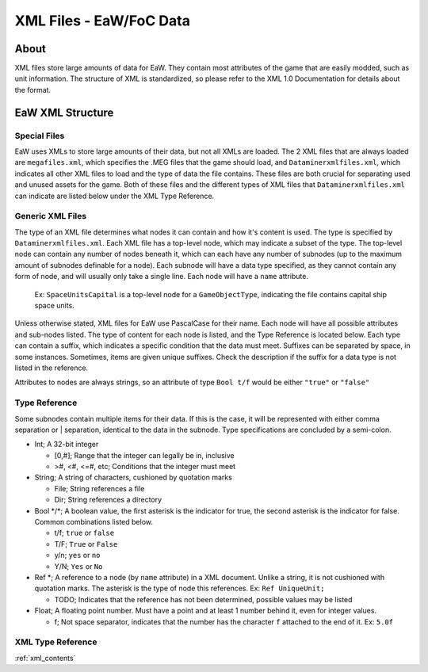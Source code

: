 .. _xml_file:
.. Introduction/Readme for XML file section of the documentation

XML Files - EaW/FoC Data
========================


About
-----


XML files store large amounts of data for EaW. They contain most attributes of the game that are easily modded, such as unit information. The structure of XML is standardized, so please refer to the XML 1.0 Documentation for details about the format.


EaW XML Structure
-----------------


Special Files
^^^^^^^^^^^^^


EaW uses XMLs to store large amounts of their data, but not all XMLs are loaded. The 2 XML files that are always loaded are ``megafiles.xml``, which specifies the .MEG files that the game should load, and ``Dataminerxmlfiles.xml``, which indicates all other XML files to load and the type of data the file contains. These files are both crucial for separating used and unused assets for the game. Both of these files and the different types of XML files that ``Dataminerxmlfiles.xml`` can indicate are listed below under the XML Type Reference.


Generic XML Files
^^^^^^^^^^^^^^^^^


The type of an XML file determines what nodes it can contain and how it's content is used. The type is specified by ``Dataminerxmlfiles.xml``. Each XML file has a top-level node, which may indicate a subset of the type. The top-level node can contain any number of nodes beneath it, which can each have any number of subnodes (up to the maximum amount of subnodes definable for a node). Each subnode will have a data type specified, as they cannot contain any form of node, and will usually only take a single line. Each node will have a ``name`` attribute.

    Ex: ``SpaceUnitsCapital`` is a top-level node for a ``GameObjectType``, indicating the file contains capital ship space units.

Unless otherwise stated, XML files for EaW use PascalCase for their name. Each node will have all possible attributes and sub-nodes listed. The type of content for each node is listed, and the Type Reference is located below. Each type can contain a suffix, which indicates a specific condition that the data must meet. Suffixes can be separated by space, in some instances. Sometimes, items are given unique suffixes. Check the description if the suffix for a data type is not listed in the reference.

Attributes to nodes are always strings, so an attribute of type ``Bool t/f`` would be either ``"true"`` or ``"false"``


Type Reference
^^^^^^^^^^^^^^


Some subnodes contain multiple items for their data. If this is the case, it will be represented with either comma separation or | separation, identical to the data in the subnode. Type specifications are concluded by a semi-colon.


- Int; A 32-bit integer

  - [0,#]; Range that the integer can legally be in, inclusive
  - >#, <#, <=#, etc; Conditions that the integer must meet

- String; A string of characters, cushioned by quotation marks

  - File; String references a file
  - Dir; String references a directory

- Bool \*/\*; A boolean value, the first asterisk is the indicator for true, the second asterisk is the indicator for false. Common combinations listed below.

  - t/f; ``true`` or ``false``
  - T/F; ``True`` or ``False``
  - y/n; ``yes`` or ``no``
  - Y/N; ``Yes`` or ``No``

- Ref \*; A reference to a node (by ``name`` attribute) in a XML document. Unlike a string, it is not cushioned with quotation marks. The asterisk is the type of node this references. Ex: ``Ref UniqueUnit;``

  - TODO; Indicates that the reference has not been determined, possible values may be listed

- Float; A floating point number. Must have a point and at least 1 number behind it, even for integer values.

  - f; Not space separator, indicates that the number has the character ``f`` attached to the end of it. Ex: ``5.0f``


XML Type Reference
^^^^^^^^^^^^^^^^^^

:ref:`xml_contents`